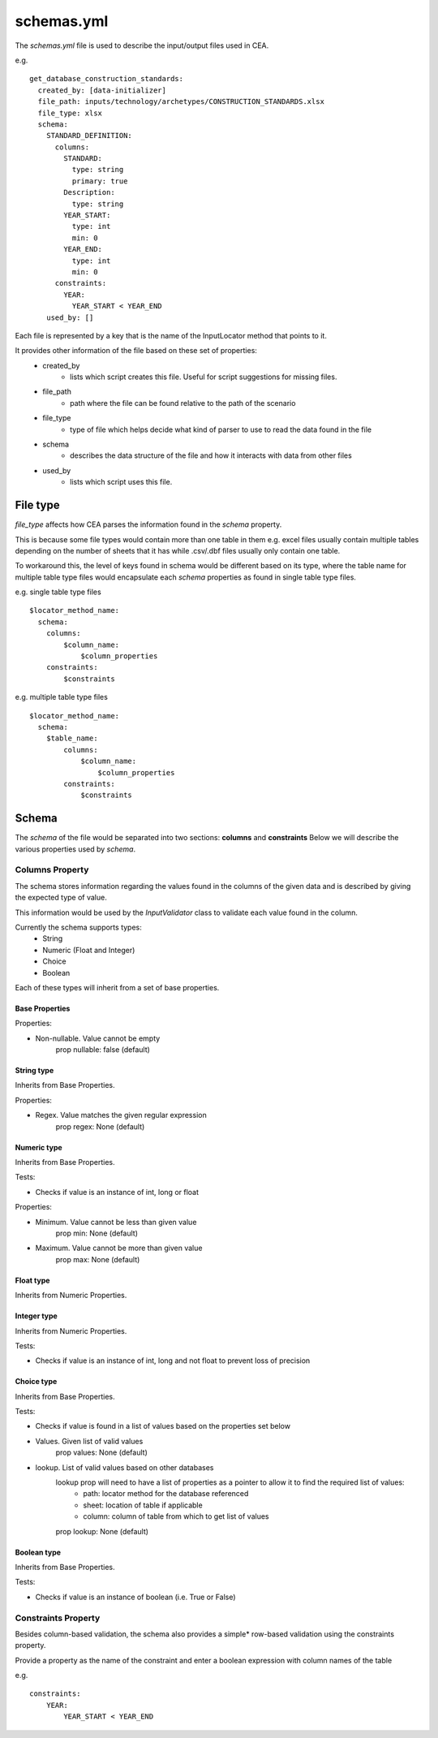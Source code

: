 schemas.yml
###########
The `schemas.yml` file is used to describe the input/output files used in CEA.

e.g.
::

    get_database_construction_standards:
      created_by: [data-initializer]
      file_path: inputs/technology/archetypes/CONSTRUCTION_STANDARDS.xlsx
      file_type: xlsx
      schema:
        STANDARD_DEFINITION:
          columns:
            STANDARD:
              type: string
              primary: true
            Description:
              type: string
            YEAR_START:
              type: int
              min: 0
            YEAR_END:
              type: int
              min: 0
          constraints:
            YEAR:
              YEAR_START < YEAR_END
        used_by: []

Each file is represented by a key that is the name of the InputLocator method that points to it.

It provides other information of the file based on these set of properties:
    - created_by
        - lists which script creates this file. Useful for script suggestions for missing files.
    - file_path
        - path where the file can be found relative to the path of the scenario
    - file_type
        - type of file which helps decide what kind of parser to use to read the data found in the file
    - schema
        - describes the data structure of the file and how it interacts with data from other files
    - used_by
        - lists which script uses this file.

File type
+++++++++
*file_type* affects how CEA parses the information found in the *schema* property.

This is because some file types would contain more than one table in them
e.g. excel files usually contain multiple tables depending on the number of sheets that it has
while .csv/.dbf files usually only contain one table.


To workaround this, the level of keys found in schema would be different based on its type,
where the table name for multiple table type files would encapsulate each *schema* properties
as found in single table type files.

e.g. single table type files
::


    $locator_method_name:
      schema:
        columns:
            $column_name:
                $column_properties
        constraints:
            $constraints


e.g. multiple table type files
::


    $locator_method_name:
      schema:
        $table_name:
            columns:
                $column_name:
                    $column_properties
            constraints:
                $constraints


Schema
++++++
The *schema* of the file would be separated into two sections: **columns** and **constraints**
Below we will describe the various properties used by *schema*.

Columns Property
======================
The schema stores information regarding the values found in the columns of the given data and is described by giving the expected type of value.

This information would be used by the `InputValidator` class to validate each value found in the column.

Currently the schema supports types:
    - String
    - Numeric (Float and Integer)
    - Choice
    - Boolean

Each of these types will inherit from a set of base properties.

Base Properties
---------------

Properties:

- Non-nullable. Value cannot be empty
    prop nullable: false (default)

String type
------------

Inherits from Base Properties.

Properties:

- Regex. Value matches the given regular expression
    prop regex: None (default)

Numeric type
------------

Inherits from Base Properties.

Tests:

- Checks if value is an instance of int, long or float

Properties:

- Minimum. Value cannot be less than given value
    prop min: None (default)

- Maximum. Value cannot be more than given value
    prop max: None (default)

Float type
------------

Inherits from Numeric Properties.

Integer type
------------

Inherits from Numeric Properties.

Tests:

- Checks if value is an instance of int, long and not float to prevent loss of precision

Choice type
------------

Inherits from Base Properties.

Tests:

- Checks if value is found in a list of values based on the properties set below

- Values. Given list of valid values
    prop values: None (default)

- lookup. List of valid values based on other databases
    lookup prop will need to have a list of properties as a pointer to allow it to find the required list of values:
        - path: locator method for the database referenced
        - sheet: location of table if applicable
        - column: column of table from which to get list of values

    prop lookup: None (default)

Boolean type
------------

Inherits from Base Properties.


Tests:

- Checks if value is an instance of boolean (i.e. True or False)

Constraints Property
====================
Besides column-based validation, the schema also provides a simple* row-based validation using the constraints property.

Provide a property as the name of the constraint and enter a boolean expression with column names of the table

e.g.
::

    constraints:
        YEAR:
            YEAR_START < YEAR_END
